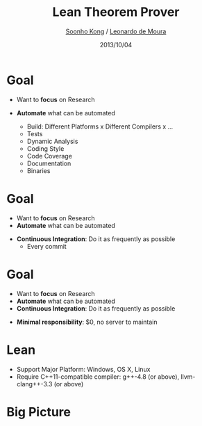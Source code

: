 #+Title: Lean Theorem Prover
#+Author: [[http://www.cs.cmu.edu/~soonhok][Soonho Kong]] / [[https://leodemoura.github.io][Leonardo de Moura]]
#+Date: 2013/10/04
#+REVEAL_Title_Img: ./img/lean_logo.svg
#+REVEAL_Title_Img_Width:  650px
#+REVEAL_Title_Top_Margin: 100px
#+REVEAL_Venue: Microsoft Research, End of Internship Talk
#+REVEAL_Webpage: http://leanprover.net
#+Email:
#+Creator:
#+REVEAL_TRANS: none
#+REVEAL_THEME: one-mozilla
#+REVEAL_HLEVEL: 3
#+REVEAL_EXTRA_CSS:../reveal.js/lib/css/solarized_dark.css
#+REVEAL_HEAD_PREAMBLE: <script type="text/javascript">MathJax.Hub.Config({"HTML-CSS": {scale: 80 }})</script>
#+OPTIONS: toc:nil reveal_mathjax:t num:nil reveal_center:nil reveal_control:nil
#+OPTIONS: reveal_rolling_links:nil
#+OPTIONS: reveal_width:1000 reveal_height:700
#+REVEAL_MARGIN: 0.1
#+REVEAL_MIN_SCALE: 0.5
#+REVEAL_MAX_SCALE: 2.5

* Goal
  #+ATTR_REVEAL: :frag fade-in
  - Want to *focus* on Research
  - *Automate* what can be automated
    #+ATTR_REVEAL: :frag fade-in
    - Build: Different Platforms x Different Compilers x ...
    - Tests
    - Dynamic Analysis
    - Coding Style
    - Code Coverage
    - Documentation
    - Binaries

* Goal
  - Want to *focus* on Research
  - *Automate* what can be automated
  #+ATTR_REVEAL: :frag fade-in
  - *Continuous Integration*: Do it as frequently as possible
    - Every commit

* Goal
  - Want to *focus* on Research
  - *Automate* what can be automated
  - *Continuous Integration*: Do it as frequently as possible
  #+ATTR_REVEAL: :frag fade-in
  - *Minimal responsibility*: $0, no server to maintain

* Lean
  - Support Major Platform: Windows, OS X, Linux
  - Require C++11-compatible compiler: g++-4.8 (or above),
    llvm-clang++-3.3 (or above)

* Big Picture
  [[./img/process1.png]]

